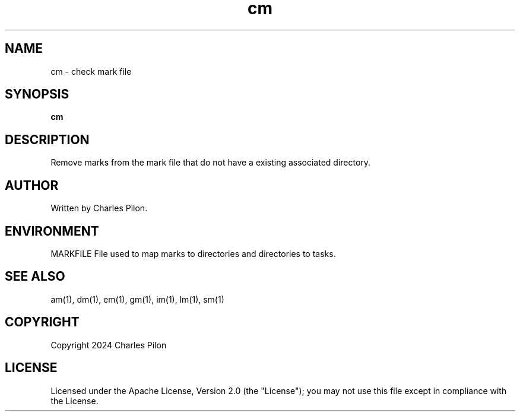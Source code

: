 .TH cm 1 "30 March 2024" "markdir 3.0.0"
.SH NAME
cm - check mark file
.SH SYNOPSIS
.B cm
.B
.SH DESCRIPTION
Remove marks from the mark file that do not have a existing associated directory.
.SH AUTHOR
Written by Charles Pilon.
.SH ENVIRONMENT
MARKFILE  File used to map marks to directories and directories to tasks.
.SH SEE ALSO
am(1), dm(1), em(1), gm(1), im(1), lm(1), sm(1)
.SH COPYRIGHT
Copyright 2024 Charles Pilon
.SH LICENSE
Licensed under the Apache License, Version 2.0 (the "License"); you may not use this file except in compliance with the License.
